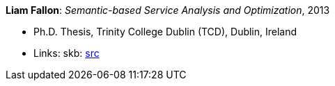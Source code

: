*Liam Fallon*: _Semantic-based Service Analysis and Optimization_, 2013

* Ph.D. Thesis, Trinity College Dublin (TCD), Dublin, Ireland
* Links:
       skb: link:https://github.com/vdmeer/skb/tree/master/library/thesis/phd/2010/fallon-liam-2013.adoc[src]
ifdef::local[]
    ┃ link:/library/thesis/phd/2010/[Folder]
endif::[]

